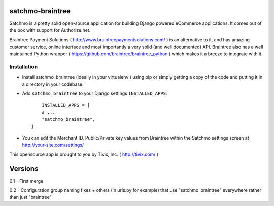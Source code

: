 

=================
satchmo-braintree
=================

Satchmo is a pretty solid open-source application for building Django powered eCommerce applications. It comes out of the box with support for Authorize.net.

Braintree Payment Solutions ( http://www.braintreepaymentsolutions.com/ ) is an alternative to it, and has amazing customer service, online interface and most importantly a very solid (and well documented) API. Braintree also has a well maintained Python wrapper ( https://github.com/braintree/braintree_python ) which makes it a breeze to integrate with it.


Installation
------------

- Install satchmo_braintree (ideally in your virtualenv!) using pip or simply getting a copy of the code and putting it in a directory in your codebase.

- Add ``satchmo_braintree`` to your Django settings ``INSTALLED_APPS``::
	
	INSTALLED_APPS = [
        # ...
        "satchmo_braintree",
    ]

- You can edit the Merchant ID, Public/Private key values from Braintree within the Satchmo settings screen at http://your-site.com/settings/


This opensource app is brought to you by Tivix, Inc. ( http://tivix.com/ )


========
Versions
========

0.1 - First merge

0.2 - Configuration group naming fixes + others (in urls.py for example) that use "satchmo_braintree" everywhere rather than just "braintree"
